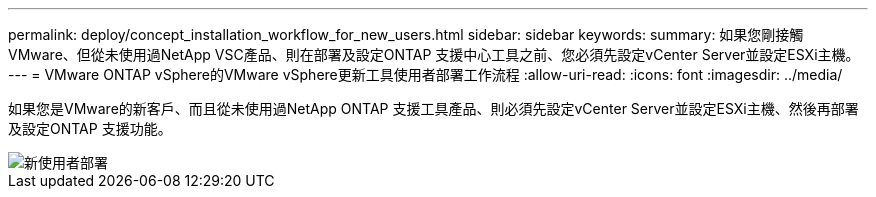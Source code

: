 ---
permalink: deploy/concept_installation_workflow_for_new_users.html 
sidebar: sidebar 
keywords:  
summary: 如果您剛接觸VMware、但從未使用過NetApp VSC產品、則在部署及設定ONTAP 支援中心工具之前、您必須先設定vCenter Server並設定ESXi主機。 
---
= VMware ONTAP vSphere的VMware vSphere更新工具使用者部署工作流程
:allow-uri-read: 
:icons: font
:imagesdir: ../media/


[role="lead"]
如果您是VMware的新客戶、而且從未使用過NetApp ONTAP 支援工具產品、則必須先設定vCenter Server並設定ESXi主機、然後再部署及設定ONTAP 支援功能。

image::../media/new_user_deployment_workflow_ontap_tools.png[新使用者部署]
